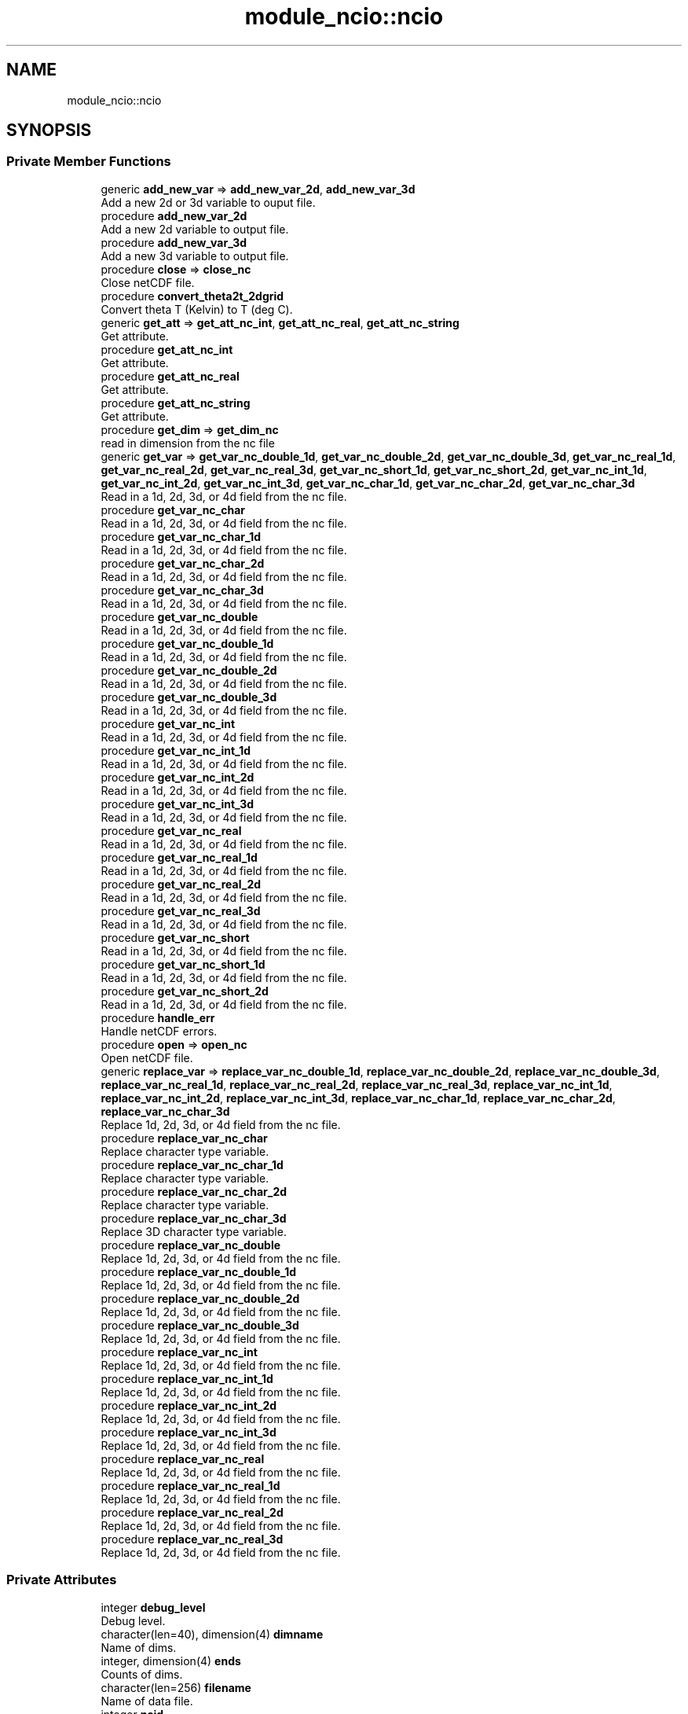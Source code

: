 .TH "module_ncio::ncio" 3 "Wed May 8 2024" "Version 1.13.0" "fvcom_tools" \" -*- nroff -*-
.ad l
.nh
.SH NAME
module_ncio::ncio
.SH SYNOPSIS
.br
.PP
.SS "Private Member Functions"

.in +1c
.ti -1c
.RI "generic \fBadd_new_var\fP => \fBadd_new_var_2d\fP, \fBadd_new_var_3d\fP"
.br
.RI "Add a new 2d or 3d variable to ouput file\&. "
.ti -1c
.RI "procedure \fBadd_new_var_2d\fP"
.br
.RI "Add a new 2d variable to output file\&. "
.ti -1c
.RI "procedure \fBadd_new_var_3d\fP"
.br
.RI "Add a new 3d variable to output file\&. "
.ti -1c
.RI "procedure \fBclose\fP => \fBclose_nc\fP"
.br
.RI "Close netCDF file\&. "
.ti -1c
.RI "procedure \fBconvert_theta2t_2dgrid\fP"
.br
.RI "Convert theta T (Kelvin) to T (deg C)\&. "
.ti -1c
.RI "generic \fBget_att\fP => \fBget_att_nc_int\fP, \fBget_att_nc_real\fP, \fBget_att_nc_string\fP"
.br
.RI "Get attribute\&. "
.ti -1c
.RI "procedure \fBget_att_nc_int\fP"
.br
.RI "Get attribute\&. "
.ti -1c
.RI "procedure \fBget_att_nc_real\fP"
.br
.RI "Get attribute\&. "
.ti -1c
.RI "procedure \fBget_att_nc_string\fP"
.br
.RI "Get attribute\&. "
.ti -1c
.RI "procedure \fBget_dim\fP => \fBget_dim_nc\fP"
.br
.RI "read in dimension from the nc file "
.ti -1c
.RI "generic \fBget_var\fP => \fBget_var_nc_double_1d\fP, \fBget_var_nc_double_2d\fP, \fBget_var_nc_double_3d\fP, \fBget_var_nc_real_1d\fP, \fBget_var_nc_real_2d\fP, \fBget_var_nc_real_3d\fP, \fBget_var_nc_short_1d\fP, \fBget_var_nc_short_2d\fP, \fBget_var_nc_int_1d\fP, \fBget_var_nc_int_2d\fP, \fBget_var_nc_int_3d\fP, \fBget_var_nc_char_1d\fP, \fBget_var_nc_char_2d\fP, \fBget_var_nc_char_3d\fP"
.br
.RI "Read in a 1d, 2d, 3d, or 4d field from the nc file\&. "
.ti -1c
.RI "procedure \fBget_var_nc_char\fP"
.br
.RI "Read in a 1d, 2d, 3d, or 4d field from the nc file\&. "
.ti -1c
.RI "procedure \fBget_var_nc_char_1d\fP"
.br
.RI "Read in a 1d, 2d, 3d, or 4d field from the nc file\&. "
.ti -1c
.RI "procedure \fBget_var_nc_char_2d\fP"
.br
.RI "Read in a 1d, 2d, 3d, or 4d field from the nc file\&. "
.ti -1c
.RI "procedure \fBget_var_nc_char_3d\fP"
.br
.RI "Read in a 1d, 2d, 3d, or 4d field from the nc file\&. "
.ti -1c
.RI "procedure \fBget_var_nc_double\fP"
.br
.RI "Read in a 1d, 2d, 3d, or 4d field from the nc file\&. "
.ti -1c
.RI "procedure \fBget_var_nc_double_1d\fP"
.br
.RI "Read in a 1d, 2d, 3d, or 4d field from the nc file\&. "
.ti -1c
.RI "procedure \fBget_var_nc_double_2d\fP"
.br
.RI "Read in a 1d, 2d, 3d, or 4d field from the nc file\&. "
.ti -1c
.RI "procedure \fBget_var_nc_double_3d\fP"
.br
.RI "Read in a 1d, 2d, 3d, or 4d field from the nc file\&. "
.ti -1c
.RI "procedure \fBget_var_nc_int\fP"
.br
.RI "Read in a 1d, 2d, 3d, or 4d field from the nc file\&. "
.ti -1c
.RI "procedure \fBget_var_nc_int_1d\fP"
.br
.RI "Read in a 1d, 2d, 3d, or 4d field from the nc file\&. "
.ti -1c
.RI "procedure \fBget_var_nc_int_2d\fP"
.br
.RI "Read in a 1d, 2d, 3d, or 4d field from the nc file\&. "
.ti -1c
.RI "procedure \fBget_var_nc_int_3d\fP"
.br
.RI "Read in a 1d, 2d, 3d, or 4d field from the nc file\&. "
.ti -1c
.RI "procedure \fBget_var_nc_real\fP"
.br
.RI "Read in a 1d, 2d, 3d, or 4d field from the nc file\&. "
.ti -1c
.RI "procedure \fBget_var_nc_real_1d\fP"
.br
.RI "Read in a 1d, 2d, 3d, or 4d field from the nc file\&. "
.ti -1c
.RI "procedure \fBget_var_nc_real_2d\fP"
.br
.RI "Read in a 1d, 2d, 3d, or 4d field from the nc file\&. "
.ti -1c
.RI "procedure \fBget_var_nc_real_3d\fP"
.br
.RI "Read in a 1d, 2d, 3d, or 4d field from the nc file\&. "
.ti -1c
.RI "procedure \fBget_var_nc_short\fP"
.br
.RI "Read in a 1d, 2d, 3d, or 4d field from the nc file\&. "
.ti -1c
.RI "procedure \fBget_var_nc_short_1d\fP"
.br
.RI "Read in a 1d, 2d, 3d, or 4d field from the nc file\&. "
.ti -1c
.RI "procedure \fBget_var_nc_short_2d\fP"
.br
.RI "Read in a 1d, 2d, 3d, or 4d field from the nc file\&. "
.ti -1c
.RI "procedure \fBhandle_err\fP"
.br
.RI "Handle netCDF errors\&. "
.ti -1c
.RI "procedure \fBopen\fP => \fBopen_nc\fP"
.br
.RI "Open netCDF file\&. "
.ti -1c
.RI "generic \fBreplace_var\fP => \fBreplace_var_nc_double_1d\fP, \fBreplace_var_nc_double_2d\fP, \fBreplace_var_nc_double_3d\fP, \fBreplace_var_nc_real_1d\fP, \fBreplace_var_nc_real_2d\fP, \fBreplace_var_nc_real_3d\fP, \fBreplace_var_nc_int_1d\fP, \fBreplace_var_nc_int_2d\fP, \fBreplace_var_nc_int_3d\fP, \fBreplace_var_nc_char_1d\fP, \fBreplace_var_nc_char_2d\fP, \fBreplace_var_nc_char_3d\fP"
.br
.RI "Replace 1d, 2d, 3d, or 4d field from the nc file\&. "
.ti -1c
.RI "procedure \fBreplace_var_nc_char\fP"
.br
.RI "Replace character type variable\&. "
.ti -1c
.RI "procedure \fBreplace_var_nc_char_1d\fP"
.br
.RI "Replace character type variable\&. "
.ti -1c
.RI "procedure \fBreplace_var_nc_char_2d\fP"
.br
.RI "Replace character type variable\&. "
.ti -1c
.RI "procedure \fBreplace_var_nc_char_3d\fP"
.br
.RI "Replace 3D character type variable\&. "
.ti -1c
.RI "procedure \fBreplace_var_nc_double\fP"
.br
.RI "Replace 1d, 2d, 3d, or 4d field from the nc file\&. "
.ti -1c
.RI "procedure \fBreplace_var_nc_double_1d\fP"
.br
.RI "Replace 1d, 2d, 3d, or 4d field from the nc file\&. "
.ti -1c
.RI "procedure \fBreplace_var_nc_double_2d\fP"
.br
.RI "Replace 1d, 2d, 3d, or 4d field from the nc file\&. "
.ti -1c
.RI "procedure \fBreplace_var_nc_double_3d\fP"
.br
.RI "Replace 1d, 2d, 3d, or 4d field from the nc file\&. "
.ti -1c
.RI "procedure \fBreplace_var_nc_int\fP"
.br
.RI "Replace 1d, 2d, 3d, or 4d field from the nc file\&. "
.ti -1c
.RI "procedure \fBreplace_var_nc_int_1d\fP"
.br
.RI "Replace 1d, 2d, 3d, or 4d field from the nc file\&. "
.ti -1c
.RI "procedure \fBreplace_var_nc_int_2d\fP"
.br
.RI "Replace 1d, 2d, 3d, or 4d field from the nc file\&. "
.ti -1c
.RI "procedure \fBreplace_var_nc_int_3d\fP"
.br
.RI "Replace 1d, 2d, 3d, or 4d field from the nc file\&. "
.ti -1c
.RI "procedure \fBreplace_var_nc_real\fP"
.br
.RI "Replace 1d, 2d, 3d, or 4d field from the nc file\&. "
.ti -1c
.RI "procedure \fBreplace_var_nc_real_1d\fP"
.br
.RI "Replace 1d, 2d, 3d, or 4d field from the nc file\&. "
.ti -1c
.RI "procedure \fBreplace_var_nc_real_2d\fP"
.br
.RI "Replace 1d, 2d, 3d, or 4d field from the nc file\&. "
.ti -1c
.RI "procedure \fBreplace_var_nc_real_3d\fP"
.br
.RI "Replace 1d, 2d, 3d, or 4d field from the nc file\&. "
.in -1c
.SS "Private Attributes"

.in +1c
.ti -1c
.RI "integer \fBdebug_level\fP"
.br
.RI "Debug level\&. "
.ti -1c
.RI "character(len=40), dimension(4) \fBdimname\fP"
.br
.RI "Name of dims\&. "
.ti -1c
.RI "integer, dimension(4) \fBends\fP"
.br
.RI "Counts of dims\&. "
.ti -1c
.RI "character(len=256) \fBfilename\fP"
.br
.RI "Name of data file\&. "
.ti -1c
.RI "integer \fBncid\fP"
.br
.RI "File ID\&. "
.ti -1c
.RI "integer \fBndims\fP"
.br
.RI "Number of dims\&. "
.ti -1c
.RI "integer \fBstatus\fP"
.br
.RI "Return code\&. "
.ti -1c
.RI "integer \fBxtype\fP"
.br
.RI "Type of data\&. "
.in -1c
.SH "Detailed Description"
.PP 
Definition at line 16 of file module_ncio\&.f90\&.
.SH "Member Function/Subroutine Documentation"
.PP 
.SS "generic module_ncio::ncio::add_new_var ()\fC [private]\fP"

.PP
Add a new 2d or 3d variable to ouput file\&. 
.PP
\fBReturns:\fP
.RS 4

.RE
.PP

.PP
Definition at line 88 of file module_ncio\&.f90\&.
.PP
References module_ncio::add_new_var_2d(), and module_ncio::add_new_var_3d()\&.
.SS "procedure module_ncio::ncio::add_new_var_2d ()\fC [private]\fP"

.PP
Add a new 2d variable to output file\&. 
.PP
\fBReturns:\fP
.RS 4

.RE
.PP

.PP
Definition at line 90 of file module_ncio\&.f90\&.
.SS "procedure module_ncio::ncio::add_new_var_3d ()\fC [private]\fP"

.PP
Add a new 3d variable to output file\&. 
.PP
\fBReturns:\fP
.RS 4

.RE
.PP

.PP
Definition at line 91 of file module_ncio\&.f90\&.
.SS "procedure module_ncio::ncio::close ()\fC [private]\fP"

.PP
Close netCDF file\&. 
.PP
\fBReturns:\fP
.RS 4

.RE
.PP

.PP
Definition at line 28 of file module_ncio\&.f90\&.
.SS "procedure module_ncio::ncio::convert_theta2t_2dgrid ()\fC [private]\fP"

.PP
Convert theta T (Kelvin) to T (deg C)\&. 
.PP
\fBReturns:\fP
.RS 4

.RE
.PP

.PP
Definition at line 87 of file module_ncio\&.f90\&.
.SS "generic module_ncio::ncio::get_att ()\fC [private]\fP"

.PP
Get attribute\&. 
.PP
\fBReturns:\fP
.RS 4

.RE
.PP

.PP
Definition at line 30 of file module_ncio\&.f90\&.
.PP
References module_ncio::get_att_nc_int(), module_ncio::get_att_nc_real(), and module_ncio::get_att_nc_string()\&.
.SS "procedure module_ncio::ncio::get_att_nc_int ()\fC [private]\fP"

.PP
Get attribute\&. 
.PP
\fBReturns:\fP
.RS 4

.RE
.PP

.PP
Definition at line 31 of file module_ncio\&.f90\&.
.SS "procedure module_ncio::ncio::get_att_nc_real ()\fC [private]\fP"

.PP
Get attribute\&. 
.PP
\fBReturns:\fP
.RS 4

.RE
.PP

.PP
Definition at line 32 of file module_ncio\&.f90\&.
.SS "procedure module_ncio::ncio::get_att_nc_string ()\fC [private]\fP"

.PP
Get attribute\&. 
.PP
\fBReturns:\fP
.RS 4

.RE
.PP

.PP
Definition at line 33 of file module_ncio\&.f90\&.
.SS "procedure module_ncio::ncio::get_dim ()\fC [private]\fP"

.PP
read in dimension from the nc file 
.PP
\fBReturns:\fP
.RS 4

.RE
.PP

.PP
Definition at line 29 of file module_ncio\&.f90\&.
.SS "generic module_ncio::ncio::get_var ()\fC [private]\fP"

.PP
Read in a 1d, 2d, 3d, or 4d field from the nc file\&. 
.PP
\fBReturns:\fP
.RS 4

.RE
.PP

.PP
Definition at line 34 of file module_ncio\&.f90\&.
.PP
References module_ncio::get_var_nc_char_1d(), module_ncio::get_var_nc_char_2d(), module_ncio::get_var_nc_char_3d(), module_ncio::get_var_nc_double_1d(), module_ncio::get_var_nc_double_2d(), module_ncio::get_var_nc_double_3d(), module_ncio::get_var_nc_int_1d(), module_ncio::get_var_nc_int_2d(), module_ncio::get_var_nc_int_3d(), module_ncio::get_var_nc_real_1d(), module_ncio::get_var_nc_real_2d(), module_ncio::get_var_nc_real_3d(), module_ncio::get_var_nc_short_1d(), and module_ncio::get_var_nc_short_2d()\&.
.SS "procedure module_ncio::ncio::get_var_nc_char ()\fC [private]\fP"

.PP
Read in a 1d, 2d, 3d, or 4d field from the nc file\&. 
.PP
\fBReturns:\fP
.RS 4

.RE
.PP

.PP
Definition at line 58 of file module_ncio\&.f90\&.
.SS "procedure module_ncio::ncio::get_var_nc_char_1d ()\fC [private]\fP"

.PP
Read in a 1d, 2d, 3d, or 4d field from the nc file\&. 
.PP
\fBReturns:\fP
.RS 4

.RE
.PP

.PP
Definition at line 59 of file module_ncio\&.f90\&.
.SS "procedure module_ncio::ncio::get_var_nc_char_2d ()\fC [private]\fP"

.PP
Read in a 1d, 2d, 3d, or 4d field from the nc file\&. 
.PP
\fBReturns:\fP
.RS 4

.RE
.PP

.PP
Definition at line 60 of file module_ncio\&.f90\&.
.SS "procedure module_ncio::ncio::get_var_nc_char_3d ()\fC [private]\fP"

.PP
Read in a 1d, 2d, 3d, or 4d field from the nc file\&. 
.PP
\fBReturns:\fP
.RS 4

.RE
.PP

.PP
Definition at line 61 of file module_ncio\&.f90\&.
.SS "procedure module_ncio::ncio::get_var_nc_double ()\fC [private]\fP"

.PP
Read in a 1d, 2d, 3d, or 4d field from the nc file\&. 
.PP
\fBReturns:\fP
.RS 4

.RE
.PP

.PP
Definition at line 54 of file module_ncio\&.f90\&.
.SS "procedure module_ncio::ncio::get_var_nc_double_1d ()\fC [private]\fP"

.PP
Read in a 1d, 2d, 3d, or 4d field from the nc file\&. 
.PP
\fBReturns:\fP
.RS 4

.RE
.PP

.PP
Definition at line 55 of file module_ncio\&.f90\&.
.SS "procedure module_ncio::ncio::get_var_nc_double_2d ()\fC [private]\fP"

.PP
Read in a 1d, 2d, 3d, or 4d field from the nc file\&. 
.PP
\fBReturns:\fP
.RS 4

.RE
.PP

.PP
Definition at line 56 of file module_ncio\&.f90\&.
.SS "procedure module_ncio::ncio::get_var_nc_double_3d ()\fC [private]\fP"

.PP
Read in a 1d, 2d, 3d, or 4d field from the nc file\&. 
.PP
\fBReturns:\fP
.RS 4

.RE
.PP

.PP
Definition at line 57 of file module_ncio\&.f90\&.
.SS "procedure module_ncio::ncio::get_var_nc_int ()\fC [private]\fP"

.PP
Read in a 1d, 2d, 3d, or 4d field from the nc file\&. 
.PP
\fBReturns:\fP
.RS 4

.RE
.PP

.PP
Definition at line 46 of file module_ncio\&.f90\&.
.SS "procedure module_ncio::ncio::get_var_nc_int_1d ()\fC [private]\fP"

.PP
Read in a 1d, 2d, 3d, or 4d field from the nc file\&. 
.PP
\fBReturns:\fP
.RS 4

.RE
.PP

.PP
Definition at line 47 of file module_ncio\&.f90\&.
.SS "procedure module_ncio::ncio::get_var_nc_int_2d ()\fC [private]\fP"

.PP
Read in a 1d, 2d, 3d, or 4d field from the nc file\&. 
.PP
\fBReturns:\fP
.RS 4

.RE
.PP

.PP
Definition at line 48 of file module_ncio\&.f90\&.
.SS "procedure module_ncio::ncio::get_var_nc_int_3d ()\fC [private]\fP"

.PP
Read in a 1d, 2d, 3d, or 4d field from the nc file\&. 
.PP
\fBReturns:\fP
.RS 4

.RE
.PP

.PP
Definition at line 49 of file module_ncio\&.f90\&.
.SS "procedure module_ncio::ncio::get_var_nc_real ()\fC [private]\fP"

.PP
Read in a 1d, 2d, 3d, or 4d field from the nc file\&. 
.PP
\fBReturns:\fP
.RS 4

.RE
.PP

.PP
Definition at line 50 of file module_ncio\&.f90\&.
.SS "procedure module_ncio::ncio::get_var_nc_real_1d ()\fC [private]\fP"

.PP
Read in a 1d, 2d, 3d, or 4d field from the nc file\&. 
.PP
\fBReturns:\fP
.RS 4

.RE
.PP

.PP
Definition at line 51 of file module_ncio\&.f90\&.
.SS "procedure module_ncio::ncio::get_var_nc_real_2d ()\fC [private]\fP"

.PP
Read in a 1d, 2d, 3d, or 4d field from the nc file\&. 
.PP
\fBReturns:\fP
.RS 4

.RE
.PP

.PP
Definition at line 52 of file module_ncio\&.f90\&.
.SS "procedure module_ncio::ncio::get_var_nc_real_3d ()\fC [private]\fP"

.PP
Read in a 1d, 2d, 3d, or 4d field from the nc file\&. 
.PP
\fBReturns:\fP
.RS 4

.RE
.PP

.PP
Definition at line 53 of file module_ncio\&.f90\&.
.SS "procedure module_ncio::ncio::get_var_nc_short ()\fC [private]\fP"

.PP
Read in a 1d, 2d, 3d, or 4d field from the nc file\&. 
.PP
\fBReturns:\fP
.RS 4

.RE
.PP

.PP
Definition at line 43 of file module_ncio\&.f90\&.
.SS "procedure module_ncio::ncio::get_var_nc_short_1d ()\fC [private]\fP"

.PP
Read in a 1d, 2d, 3d, or 4d field from the nc file\&. 
.PP
\fBReturns:\fP
.RS 4

.RE
.PP

.PP
Definition at line 44 of file module_ncio\&.f90\&.
.SS "procedure module_ncio::ncio::get_var_nc_short_2d ()\fC [private]\fP"

.PP
Read in a 1d, 2d, 3d, or 4d field from the nc file\&. 
.PP
\fBReturns:\fP
.RS 4

.RE
.PP

.PP
Definition at line 45 of file module_ncio\&.f90\&.
.SS "procedure module_ncio::ncio::handle_err ()\fC [private]\fP"

.PP
Handle netCDF errors\&. 
.PP
\fBReturns:\fP
.RS 4

.RE
.PP

.PP
Definition at line 86 of file module_ncio\&.f90\&.
.SS "procedure module_ncio::ncio::open ()\fC [private]\fP"

.PP
Open netCDF file\&. 
.PP
\fBReturns:\fP
.RS 4

.RE
.PP

.PP
Definition at line 27 of file module_ncio\&.f90\&.
.SS "generic module_ncio::ncio::replace_var ()\fC [private]\fP"

.PP
Replace 1d, 2d, 3d, or 4d field from the nc file\&. 
.PP
\fBReturns:\fP
.RS 4

.RE
.PP

.PP
Definition at line 62 of file module_ncio\&.f90\&.
.PP
References module_ncio::replace_var_nc_char_1d(), module_ncio::replace_var_nc_char_2d(), module_ncio::replace_var_nc_char_3d(), module_ncio::replace_var_nc_double_1d(), module_ncio::replace_var_nc_double_2d(), module_ncio::replace_var_nc_double_3d(), module_ncio::replace_var_nc_int_1d(), module_ncio::replace_var_nc_int_2d(), module_ncio::replace_var_nc_int_3d(), module_ncio::replace_var_nc_real_1d(), module_ncio::replace_var_nc_real_2d(), and module_ncio::replace_var_nc_real_3d()\&.
.SS "procedure module_ncio::ncio::replace_var_nc_char ()\fC [private]\fP"

.PP
Replace character type variable\&. 
.PP
\fBReturns:\fP
.RS 4

.RE
.PP

.PP
Definition at line 82 of file module_ncio\&.f90\&.
.SS "procedure module_ncio::ncio::replace_var_nc_char_1d ()\fC [private]\fP"

.PP
Replace character type variable\&. 
.PP
\fBReturns:\fP
.RS 4

.RE
.PP

.PP
Definition at line 83 of file module_ncio\&.f90\&.
.SS "procedure module_ncio::ncio::replace_var_nc_char_2d ()\fC [private]\fP"

.PP
Replace character type variable\&. 
.PP
\fBReturns:\fP
.RS 4

.RE
.PP

.PP
Definition at line 84 of file module_ncio\&.f90\&.
.SS "procedure module_ncio::ncio::replace_var_nc_char_3d ()\fC [private]\fP"

.PP
Replace 3D character type variable\&. 
.PP
\fBReturns:\fP
.RS 4

.RE
.PP

.PP
Definition at line 85 of file module_ncio\&.f90\&.
.SS "procedure module_ncio::ncio::replace_var_nc_double ()\fC [private]\fP"

.PP
Replace 1d, 2d, 3d, or 4d field from the nc file\&. 
.PP
\fBReturns:\fP
.RS 4

.RE
.PP

.PP
Definition at line 78 of file module_ncio\&.f90\&.
.SS "procedure module_ncio::ncio::replace_var_nc_double_1d ()\fC [private]\fP"

.PP
Replace 1d, 2d, 3d, or 4d field from the nc file\&. 
.PP
\fBReturns:\fP
.RS 4

.RE
.PP

.PP
Definition at line 79 of file module_ncio\&.f90\&.
.SS "procedure module_ncio::ncio::replace_var_nc_double_2d ()\fC [private]\fP"

.PP
Replace 1d, 2d, 3d, or 4d field from the nc file\&. 
.PP
\fBReturns:\fP
.RS 4

.RE
.PP

.PP
Definition at line 80 of file module_ncio\&.f90\&.
.SS "procedure module_ncio::ncio::replace_var_nc_double_3d ()\fC [private]\fP"

.PP
Replace 1d, 2d, 3d, or 4d field from the nc file\&. 
.PP
\fBReturns:\fP
.RS 4

.RE
.PP

.PP
Definition at line 81 of file module_ncio\&.f90\&.
.SS "procedure module_ncio::ncio::replace_var_nc_int ()\fC [private]\fP"

.PP
Replace 1d, 2d, 3d, or 4d field from the nc file\&. 
.PP
\fBReturns:\fP
.RS 4

.RE
.PP

.PP
Definition at line 70 of file module_ncio\&.f90\&.
.SS "procedure module_ncio::ncio::replace_var_nc_int_1d ()\fC [private]\fP"

.PP
Replace 1d, 2d, 3d, or 4d field from the nc file\&. 
.PP
\fBReturns:\fP
.RS 4

.RE
.PP

.PP
Definition at line 71 of file module_ncio\&.f90\&.
.SS "procedure module_ncio::ncio::replace_var_nc_int_2d ()\fC [private]\fP"

.PP
Replace 1d, 2d, 3d, or 4d field from the nc file\&. 
.PP
\fBReturns:\fP
.RS 4

.RE
.PP

.PP
Definition at line 72 of file module_ncio\&.f90\&.
.SS "procedure module_ncio::ncio::replace_var_nc_int_3d ()\fC [private]\fP"

.PP
Replace 1d, 2d, 3d, or 4d field from the nc file\&. 
.PP
\fBReturns:\fP
.RS 4

.RE
.PP

.PP
Definition at line 73 of file module_ncio\&.f90\&.
.SS "procedure module_ncio::ncio::replace_var_nc_real ()\fC [private]\fP"

.PP
Replace 1d, 2d, 3d, or 4d field from the nc file\&. 
.PP
\fBReturns:\fP
.RS 4

.RE
.PP

.PP
Definition at line 74 of file module_ncio\&.f90\&.
.SS "procedure module_ncio::ncio::replace_var_nc_real_1d ()\fC [private]\fP"

.PP
Replace 1d, 2d, 3d, or 4d field from the nc file\&. 
.PP
\fBReturns:\fP
.RS 4

.RE
.PP

.PP
Definition at line 75 of file module_ncio\&.f90\&.
.SS "procedure module_ncio::ncio::replace_var_nc_real_2d ()\fC [private]\fP"

.PP
Replace 1d, 2d, 3d, or 4d field from the nc file\&. 
.PP
\fBReturns:\fP
.RS 4

.RE
.PP

.PP
Definition at line 76 of file module_ncio\&.f90\&.
.SS "procedure module_ncio::ncio::replace_var_nc_real_3d ()\fC [private]\fP"

.PP
Replace 1d, 2d, 3d, or 4d field from the nc file\&. 
.PP
\fBReturns:\fP
.RS 4

.RE
.PP

.PP
Definition at line 77 of file module_ncio\&.f90\&.
.SH "Field Documentation"
.PP 
.SS "integer module_ncio::ncio::debug_level\fC [private]\fP"

.PP
Debug level\&. 
.PP
Definition at line 20 of file module_ncio\&.f90\&.
.SS "character(len=40), dimension(4) module_ncio::ncio::dimname\fC [private]\fP"

.PP
Name of dims\&. 
.PP
Definition at line 25 of file module_ncio\&.f90\&.
.SS "integer, dimension(4) module_ncio::ncio::ends\fC [private]\fP"

.PP
Counts of dims\&. 
.PP
Definition at line 23 of file module_ncio\&.f90\&.
.SS "character(len=256) module_ncio::ncio::filename\fC [private]\fP"

.PP
Name of data file\&. 
.PP
Definition at line 17 of file module_ncio\&.f90\&.
.SS "integer module_ncio::ncio::ncid\fC [private]\fP"

.PP
File ID\&. 
.PP
Definition at line 18 of file module_ncio\&.f90\&.
.SS "integer module_ncio::ncio::ndims\fC [private]\fP"

.PP
Number of dims\&. 
.PP
Definition at line 22 of file module_ncio\&.f90\&.
.SS "integer module_ncio::ncio::status\fC [private]\fP"

.PP
Return code\&. 
.PP
Definition at line 19 of file module_ncio\&.f90\&.
.SS "integer module_ncio::ncio::xtype\fC [private]\fP"

.PP
Type of data\&. 
.PP
Definition at line 24 of file module_ncio\&.f90\&.

.SH "Author"
.PP 
Generated automatically by Doxygen for fvcom_tools from the source code\&.
